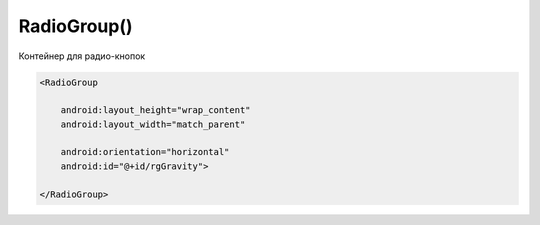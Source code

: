 .. title:: android.widget.RadioGroup

.. meta::
    :description:
        Справочная информация по android классу android.widget.RadioGroup.
    :keywords:
        android widget RadioGroup

.. py:currentmodule:: android.widget

RadioGroup()
============

Контейнер для радио-кнопок

.. code-block:: xml

    <RadioGroup

        android:layout_height="wrap_content"
        android:layout_width="match_parent"

        android:orientation="horizontal"
        android:id="@+id/rgGravity">

    </RadioGroup>

.. py:class: RadioGroup()

    Наследник :py:class:`android.widget.LinearLayout`

    .. code-block:: java

        RadioGroup radioGroup = (RadioGroup) findViewById(R.id.radioGroup);


    .. py:method:: getCheckedRadioButtonId()

        Возвращает идентификатор активной радиокнопки

        .. code-block:: java

            switch (radioGroup.getCheckedRadioButtonId()){
                case R.id.someRb:

            }
